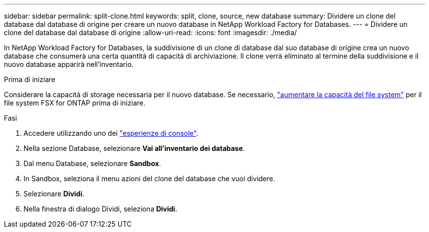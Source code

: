 ---
sidebar: sidebar 
permalink: split-clone.html 
keywords: split, clone, source, new database 
summary: Dividere un clone del database dal database di origine per creare un nuovo database in NetApp Workload Factory for Databases. 
---
= Dividere un clone del database dal database di origine
:allow-uri-read: 
:icons: font
:imagesdir: ./media/


[role="lead"]
In NetApp Workload Factory for Databases, la suddivisione di un clone di database dal suo database di origine crea un nuovo database che consumerà una certa quantità di capacità di archiviazione.  Il clone verrà eliminato al termine della suddivisione e il nuovo database apparirà nell'inventario.

.Prima di iniziare
Considerare la capacità di storage necessaria per il nuovo database. Se necessario, link:https://docs.netapp.com/us-en/workload-fsx-ontap/increase-file-system-capacity.html["aumentare la capacità del file system"^] per il file system FSX for ONTAP prima di iniziare.

.Fasi
. Accedere utilizzando uno dei link:https://docs.netapp.com/us-en/workload-setup-admin/console-experiences.html["esperienze di console"^].
. Nella sezione Database, selezionare *Vai all'inventario dei database*.
. Dal menu Database, selezionare *Sandbox*.
. In Sandbox, seleziona il menu azioni del clone del database che vuoi dividere.
. Selezionare *Dividi*.
. Nella finestra di dialogo Dividi, seleziona *Dividi*.

